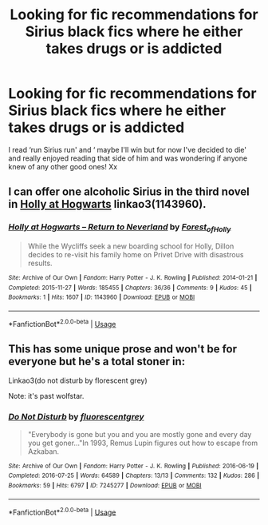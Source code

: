 #+TITLE: Looking for fic recommendations for Sirius black fics where he either takes drugs or is addicted

* Looking for fic recommendations for Sirius black fics where he either takes drugs or is addicted
:PROPERTIES:
:Author: roonilwazlib124
:Score: 0
:DateUnix: 1583435377.0
:DateShort: 2020-Mar-05
:FlairText: Request
:END:
I read ‘run Sirius run' and ‘ maybe I'll win but for now I've decided to die' and really enjoyed reading that side of him and was wondering if anyone knew of any other good ones! Xx


** I can offer one alcoholic Sirius in the third novel in [[https://archiveofourown.org/series/62351][Holly at Hogwarts]] linkao3(1143960).
:PROPERTIES:
:Author: ceplma
:Score: 1
:DateUnix: 1583451813.0
:DateShort: 2020-Mar-06
:END:

*** [[https://archiveofourown.org/works/1143960][*/Holly at Hogwarts -- Return to Neverland/*]] by [[https://www.archiveofourown.org/users/Forest_of_Holly/pseuds/Forest_of_Holly][/Forest_of_Holly/]]

#+begin_quote
  While the Wycliffs seek a new boarding school for Holly, Dillon decides to re-visit his family home on Privet Drive with disastrous results.
#+end_quote

^{/Site/:} ^{Archive} ^{of} ^{Our} ^{Own} ^{*|*} ^{/Fandom/:} ^{Harry} ^{Potter} ^{-} ^{J.} ^{K.} ^{Rowling} ^{*|*} ^{/Published/:} ^{2014-01-21} ^{*|*} ^{/Completed/:} ^{2015-11-27} ^{*|*} ^{/Words/:} ^{185455} ^{*|*} ^{/Chapters/:} ^{36/36} ^{*|*} ^{/Comments/:} ^{9} ^{*|*} ^{/Kudos/:} ^{45} ^{*|*} ^{/Bookmarks/:} ^{1} ^{*|*} ^{/Hits/:} ^{1607} ^{*|*} ^{/ID/:} ^{1143960} ^{*|*} ^{/Download/:} ^{[[https://archiveofourown.org/downloads/1143960/Holly%20at%20Hogwarts%20--.epub?updated_at=1572766515][EPUB]]} ^{or} ^{[[https://archiveofourown.org/downloads/1143960/Holly%20at%20Hogwarts%20--.mobi?updated_at=1572766515][MOBI]]}

--------------

*FanfictionBot*^{2.0.0-beta} | [[https://github.com/tusing/reddit-ffn-bot/wiki/Usage][Usage]]
:PROPERTIES:
:Author: FanfictionBot
:Score: 1
:DateUnix: 1583451826.0
:DateShort: 2020-Mar-06
:END:


** This has some unique prose and won't be for everyone but he's a total stoner in:

Linkao3(do not disturb by florescent grey)

Note: it's past wolfstar.
:PROPERTIES:
:Author: darlingdaaaarling
:Score: 1
:DateUnix: 1583508916.0
:DateShort: 2020-Mar-06
:END:

*** [[https://archiveofourown.org/works/7245277][*/Do Not Disturb/*]] by [[https://www.archiveofourown.org/users/fluorescentgrey/pseuds/fluorescentgrey][/fluorescentgrey/]]

#+begin_quote
  "Everybody is gone but you and you are mostly gone and every day you get goner..."In 1993, Remus Lupin figures out how to escape from Azkaban.
#+end_quote

^{/Site/:} ^{Archive} ^{of} ^{Our} ^{Own} ^{*|*} ^{/Fandom/:} ^{Harry} ^{Potter} ^{-} ^{J.} ^{K.} ^{Rowling} ^{*|*} ^{/Published/:} ^{2016-06-19} ^{*|*} ^{/Completed/:} ^{2016-07-25} ^{*|*} ^{/Words/:} ^{64589} ^{*|*} ^{/Chapters/:} ^{13/13} ^{*|*} ^{/Comments/:} ^{132} ^{*|*} ^{/Kudos/:} ^{286} ^{*|*} ^{/Bookmarks/:} ^{59} ^{*|*} ^{/Hits/:} ^{6797} ^{*|*} ^{/ID/:} ^{7245277} ^{*|*} ^{/Download/:} ^{[[https://archiveofourown.org/downloads/7245277/Do%20Not%20Disturb.epub?updated_at=1474760250][EPUB]]} ^{or} ^{[[https://archiveofourown.org/downloads/7245277/Do%20Not%20Disturb.mobi?updated_at=1474760250][MOBI]]}

--------------

*FanfictionBot*^{2.0.0-beta} | [[https://github.com/tusing/reddit-ffn-bot/wiki/Usage][Usage]]
:PROPERTIES:
:Author: FanfictionBot
:Score: 1
:DateUnix: 1583508930.0
:DateShort: 2020-Mar-06
:END:
